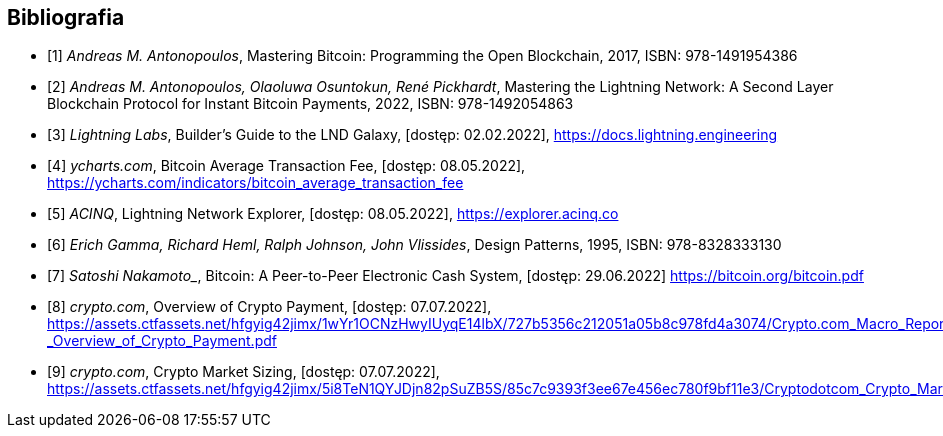 [bibliography]
== Bibliografia

* [[[btcbook, 1]]] _Andreas M. Antonopoulos_, Mastering Bitcoin: Programming the Open Blockchain, 2017,
ISBN:{nbsp}978-1491954386
* [[[lnbook, 2]]] _Andreas M. Antonopoulos, Olaoluwa Osuntokun, René Pickhardt_, Mastering the Lightning Network:
A{nbsp}Second Layer Blockchain Protocol for Instant Bitcoin Payments, 2022,
ISBN:{nbsp}978-1492054863
* [[[lndguide, 3]]] _Lightning Labs_, Builder's Guide to the LND Galaxy, [dostęp: 02.02.2022],
https://docs.lightning.engineering[]

* [[[fee_chart, 4]]] _ycharts.com_, Bitcoin Average Transaction Fee, [dostęp: 08.05.2022],
https://ycharts.com/indicators/bitcoin_average_transaction_fee[]

* [[[public_ln, 5]]] _ACINQ_, Lightning Network Explorer, [dostęp: 08.05.2022],
https://explorer.acinq.co[]

* [[[gof, 6]]] _Erich Gamma, Richard Heml, Ralph Johnson, John Vlissides_, Design Patterns, 1995,
ISBN:{nbsp}978-8328333130

* [[[whitepaper, 7]]] _Satoshi Nakamoto__, Bitcoin: A Peer-to-Peer Electronic Cash System, [dostęp: 29.06.2022]
https://bitcoin.org/bitcoin.pdf[]

* [[[crypro_payment_raport, 8]]] _crypto.com_, Overview of Crypto Payment, [dostęp: 07.07.2022],
https://assets.ctfassets.net/hfgyig42jimx/1wYr1OCNzHwyIUyqE14lbX/727b5356c212051a05b8c978fd4a3074/Crypto.com_Macro_Report_-_Overview_of_Crypto_Payment.pdf[]

* [[[crypto_market_sizing, 9]]] _crypto.com_, Crypto Market Sizing, [dostęp: 07.07.2022],
https://assets.ctfassets.net/hfgyig42jimx/5i8TeN1QYJDjn82pSuZB5S/85c7c9393f3ee67e456ec780f9bf11e3/Cryptodotcom_Crypto_Market_Sizing_Jan2022.pdf[]
